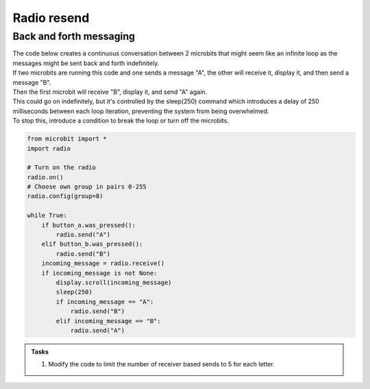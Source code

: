 ====================================================
Radio resend
====================================================

Back and forth messaging
---------------------------

| The code below creates a continuous conversation between 2 microbits that might seem like an infinite loop as the messages might be sent back and forth indefinitely.
| If two microbits are running this code and one sends a message "A", the other will receive it, display it, and then send a message "B". 
| Then the first microbit will receive "B", display it, and send "A" again. 
| This could go on indefinitely, but it's controlled by the sleep(250) command which introduces a delay of 250 milliseconds between each loop iteration, preventing the system from being overwhelmed.
| To stop this, introduce a condition to break the loop or turn off the microbits.

.. code-block:: python

    from microbit import *
    import radio

    # Turn on the radio
    radio.on()
    # Choose own group in pairs 0-255
    radio.config(group=8)

    while True:
        if button_a.was_pressed():
            radio.send("A")
        elif button_b.was_pressed():
            radio.send("B")
        incoming_message = radio.receive()
        if incoming_message is not None:
            display.scroll(incoming_message)
            sleep(250)
            if incoming_message == "A":
                radio.send("B")
            elif incoming_message == "B":
                radio.send("A")


.. admonition:: Tasks

    #. Modify the code to limit the number of receiver based sends to 5 for each letter.


    .. dropdown::
        :icon: codescan
        :color: primary
        :class-container: sd-dropdown-container

        .. tab-set::

            .. tab-item:: Q1

                Modify the code to limit the number of receiver based sends to 5 for each letter.

                .. code-block:: python

                    from microbit import *
                    import radio

                    # Turn on the radio
                    radio.on()
                    # Choose own group in pairs 0-255
                    radio.config(group=8)

                    # Initialize counters for A and B
                    counter_A = 0
                    counter_B = 0

                    while True:
                        if button_a.was_pressed():
                            radio.send("A")
                        elif button_b.was_pressed():
                            radio.send("B")
                        incoming_message = radio.receive()
                        if incoming_message is not None:
                            display.scroll(incoming_message)
                            sleep(250)
                            if incoming_message == "A" and counter_A < 5:
                                radio.send("B")
                                counter_A += 1
                                display.show("A" + str(counter_A))
                            elif incoming_message == "B" and counter_B < 5:
                                radio.send("A")
                                counter_B += 1
                                display.show("B" + str(counter_B))
                            sleep(250)

